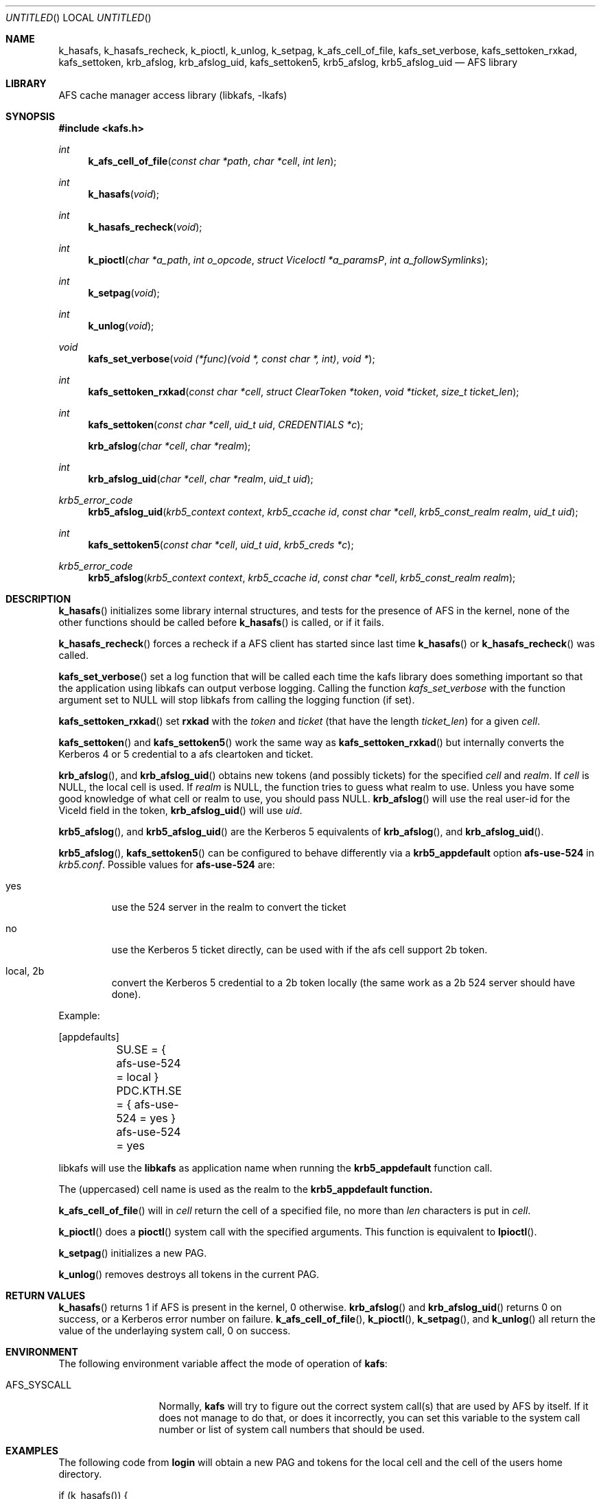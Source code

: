 .\"	$NetBSD: kafs.3,v 1.1.1.2.22.1 2014/08/10 06:47:30 tls Exp $
.\"
.\" Copyright (c) 1998 - 2006 Kungliga Tekniska Högskolan
.\" (Royal Institute of Technology, Stockholm, Sweden).
.\" All rights reserved.
.\"
.\" Redistribution and use in source and binary forms, with or without
.\" modification, are permitted provided that the following conditions
.\" are met:
.\"
.\" 1. Redistributions of source code must retain the above copyright
.\"    notice, this list of conditions and the following disclaimer.
.\"
.\" 2. Redistributions in binary form must reproduce the above copyright
.\"    notice, this list of conditions and the following disclaimer in the
.\"    documentation and/or other materials provided with the distribution.
.\"
.\" 3. Neither the name of the Institute nor the names of its contributors
.\"    may be used to endorse or promote products derived from this software
.\"    without specific prior written permission.
.\"
.\" THIS SOFTWARE IS PROVIDED BY THE INSTITUTE AND CONTRIBUTORS ``AS IS'' AND
.\" ANY EXPRESS OR IMPLIED WARRANTIES, INCLUDING, BUT NOT LIMITED TO, THE
.\" IMPLIED WARRANTIES OF MERCHANTABILITY AND FITNESS FOR A PARTICULAR PURPOSE
.\" ARE DISCLAIMED.  IN NO EVENT SHALL THE INSTITUTE OR CONTRIBUTORS BE LIABLE
.\" FOR ANY DIRECT, INDIRECT, INCIDENTAL, SPECIAL, EXEMPLARY, OR CONSEQUENTIAL
.\" DAMAGES (INCLUDING, BUT NOT LIMITED TO, PROCUREMENT OF SUBSTITUTE GOODS
.\" OR SERVICES; LOSS OF USE, DATA, OR PROFITS; OR BUSINESS INTERRUPTION)
.\" HOWEVER CAUSED AND ON ANY THEORY OF LIABILITY, WHETHER IN CONTRACT, STRICT
.\" LIABILITY, OR TORT (INCLUDING NEGLIGENCE OR OTHERWISE) ARISING IN ANY WAY
.\" OUT OF THE USE OF THIS SOFTWARE, EVEN IF ADVISED OF THE POSSIBILITY OF
.\" SUCH DAMAGE.
.\"
.\"	Id
.\"
.Dd May  1, 2006
.Os
.Dt KAFS 3
.Sh NAME
.Nm k_hasafs ,
.Nm k_hasafs_recheck ,
.Nm k_pioctl ,
.Nm k_unlog ,
.Nm k_setpag ,
.Nm k_afs_cell_of_file ,
.Nm kafs_set_verbose ,
.Nm kafs_settoken_rxkad ,
.Nm kafs_settoken ,
.Nm krb_afslog ,
.Nm krb_afslog_uid ,
.Nm kafs_settoken5 ,
.Nm krb5_afslog ,
.Nm krb5_afslog_uid
.Nd AFS library
.Sh LIBRARY
AFS cache manager access library (libkafs, -lkafs)
.Sh SYNOPSIS
.In kafs.h
.Ft int
.Fn k_afs_cell_of_file "const char *path" "char *cell" "int len"
.Ft int
.Fn k_hasafs "void"
.Ft int
.Fn k_hasafs_recheck "void"
.Ft int
.Fn k_pioctl "char *a_path" "int o_opcode" "struct ViceIoctl *a_paramsP" "int a_followSymlinks"
.Ft int
.Fn k_setpag "void"
.Ft int
.Fn k_unlog "void"
.Ft void
.Fn kafs_set_verbose "void (*func)(void *, const char *, int)" "void *"
.Ft int
.Fn kafs_settoken_rxkad "const char *cell" "struct ClearToken *token" "void *ticket" "size_t ticket_len"
.Ft int
.Fn kafs_settoken "const char *cell" "uid_t uid" "CREDENTIALS *c"
.Fn krb_afslog "char *cell" "char *realm"
.Ft int
.Fn krb_afslog_uid "char *cell" "char *realm" "uid_t uid"
.Ft krb5_error_code
.Fn krb5_afslog_uid "krb5_context context" "krb5_ccache id" "const char *cell" "krb5_const_realm realm" "uid_t uid"
.Ft int
.Fn kafs_settoken5 "const char *cell" "uid_t uid" "krb5_creds *c"
.Ft krb5_error_code
.Fn krb5_afslog "krb5_context context" "krb5_ccache id" "const char *cell" "krb5_const_realm realm"
.Sh DESCRIPTION
.Fn k_hasafs
initializes some library internal structures, and tests for the
presence of AFS in the kernel, none of the other functions should be
called before
.Fn k_hasafs
is called, or if it fails.
.Pp
.Fn k_hasafs_recheck
forces a recheck if a AFS client has started since last time
.Fn k_hasafs
or
.Fn k_hasafs_recheck
was called.
.Pp
.Fn kafs_set_verbose
set a log function that will be called each time the kafs library does
something important so that the application using libkafs can output
verbose logging.
Calling the function
.Fa kafs_set_verbose
with the function argument set to
.Dv NULL
will stop libkafs from calling the logging function (if set).
.Pp
.Fn kafs_settoken_rxkad
set
.Li rxkad
with the
.Fa token
and
.Fa ticket
(that have the length
.Fa ticket_len )
for a given
.Fa cell .
.Pp
.Fn kafs_settoken
and
.Fn kafs_settoken5
work the same way as
.Fn kafs_settoken_rxkad
but internally converts the Kerberos 4 or 5 credential to a afs
cleartoken and ticket.
.Pp
.Fn krb_afslog ,
and
.Fn krb_afslog_uid
obtains new tokens (and possibly tickets) for the specified
.Fa cell
and
.Fa realm .
If
.Fa cell
is
.Dv NULL ,
the local cell is used. If
.Fa realm
is
.Dv NULL ,
the function tries to guess what realm to use. Unless you  have some good knowledge of what cell or realm to use, you should pass
.Dv NULL .
.Fn krb_afslog
will use the real user-id for the
.Dv ViceId
field in the token,
.Fn krb_afslog_uid
will use
.Fa uid .
.Pp
.Fn krb5_afslog ,
and
.Fn krb5_afslog_uid
are the Kerberos 5 equivalents of
.Fn krb_afslog ,
and
.Fn krb_afslog_uid .
.Pp
.Fn krb5_afslog ,
.Fn kafs_settoken5
can be configured to behave differently via a
.Nm krb5_appdefault
option
.Li afs-use-524
in
.Pa krb5.conf .
Possible values for
.Li afs-use-524
are:
.Bl -tag -width local
.It yes
use the 524 server in the realm to convert the ticket
.It no
use the Kerberos 5 ticket directly, can be used with if the afs cell
support 2b token.
.It local, 2b
convert the Kerberos 5 credential to a 2b token locally (the same work
as a 2b 524 server should have done).
.El
.Pp
Example:
.Pp
.Bd -literal
[appdefaults]
	SU.SE = { afs-use-524 = local }
	PDC.KTH.SE = { afs-use-524 = yes }
	afs-use-524 = yes
.Ed
.Pp
libkafs will use the
.Li libkafs
as application name when running the
.Nm krb5_appdefault
function call.
.Pp
The (uppercased) cell name is used as the realm to the
.Nm krb5_appdefault function.
.Pp
.\" The extra arguments are the ubiquitous context, and the cache id where
.\" to store any obtained tickets. Since AFS servers normally can't handle
.\" Kerberos 5 tickets directly, these functions will first obtain version
.\" 5 tickets for the requested cells, and then convert them to version 4
.\" tickets, that can be stashed in the kernel. To convert tickets the
.\" .Fn krb524_convert_creds_kdc
.\" function will be used.
.\" .Pp
.Fn k_afs_cell_of_file
will in
.Fa cell
return the cell of a specified file, no more than
.Fa len
characters is put in
.Fa cell .
.Pp
.Fn k_pioctl
does a
.Fn pioctl
system call with the specified arguments. This function is equivalent to
.Fn lpioctl .
.Pp
.Fn k_setpag
initializes a new PAG.
.Pp
.Fn k_unlog
removes destroys all tokens in the current PAG.
.Sh RETURN VALUES
.Fn k_hasafs
returns 1 if AFS is present in the kernel, 0 otherwise.
.Fn krb_afslog
and
.Fn krb_afslog_uid
returns 0 on success, or a Kerberos error number on failure.
.Fn k_afs_cell_of_file ,
.Fn k_pioctl ,
.Fn k_setpag ,
and
.Fn k_unlog
all return the value of the underlaying system call, 0 on success.
.Sh ENVIRONMENT
The following environment variable affect the mode of operation of
.Nm kafs :
.Bl -tag -width AFS_SYSCALL
.It Ev AFS_SYSCALL
Normally,
.Nm kafs
will try to figure out the correct system call(s) that are used by AFS
by itself.  If it does not manage to do that, or does it incorrectly,
you can set this variable to the system call number or list of system
call numbers that should be used.
.El
.Sh EXAMPLES
The following code from
.Nm login
will obtain a new PAG and tokens for the local cell and the cell of
the users home directory.
.Bd -literal
if (k_hasafs()) {
	char cell[64];
	k_setpag();
	if(k_afs_cell_of_file(pwd->pw_dir, cell, sizeof(cell)) == 0)
		krb_afslog(cell, NULL);
	krb_afslog(NULL, NULL);
}
.Ed
.Sh ERRORS
If any of these functions (apart from
.Fn k_hasafs )
is called without AFS being present in the kernel, the process will
usually (depending on the operating system) receive a SIGSYS signal.
.Sh SEE ALSO
.Xr krb5_appdefault 3 ,
.Xr krb5.conf 5
.Rs
.%A Transarc Corporation
.%J AFS-3 Programmer's Reference
.%T File Server/Cache Manager Interface
.%D 1991
.Re
.Sh FILES
libkafs will search for
.Pa ThisCell and
.Pa TheseCells
in the following locations:
.Pa /usr/vice/etc ,
.Pa /etc/openafs ,
.Pa /var/db/openafs/etc ,
.Pa /usr/arla/etc ,
.Pa /etc/arla ,
and
.Pa /etc/afs
.Sh BUGS
.Ev AFS_SYSCALL
has no effect under AIX.
